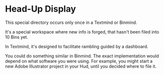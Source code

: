 * Head-Up Display

This special directory occurs only once in a Textmind or Binmind.  

It's a special workspace where new info is forged, that hasn't been filed into 10 Bins yet.  

In Textmind, it's designed to facilitate rambling guided by a dashboard.

You could do something similar in Binmind.  The exact implementation would depend on what software you were using.  For example, you might start a new Adobe Illustrator project in your Hud, until you decided where to file it.
